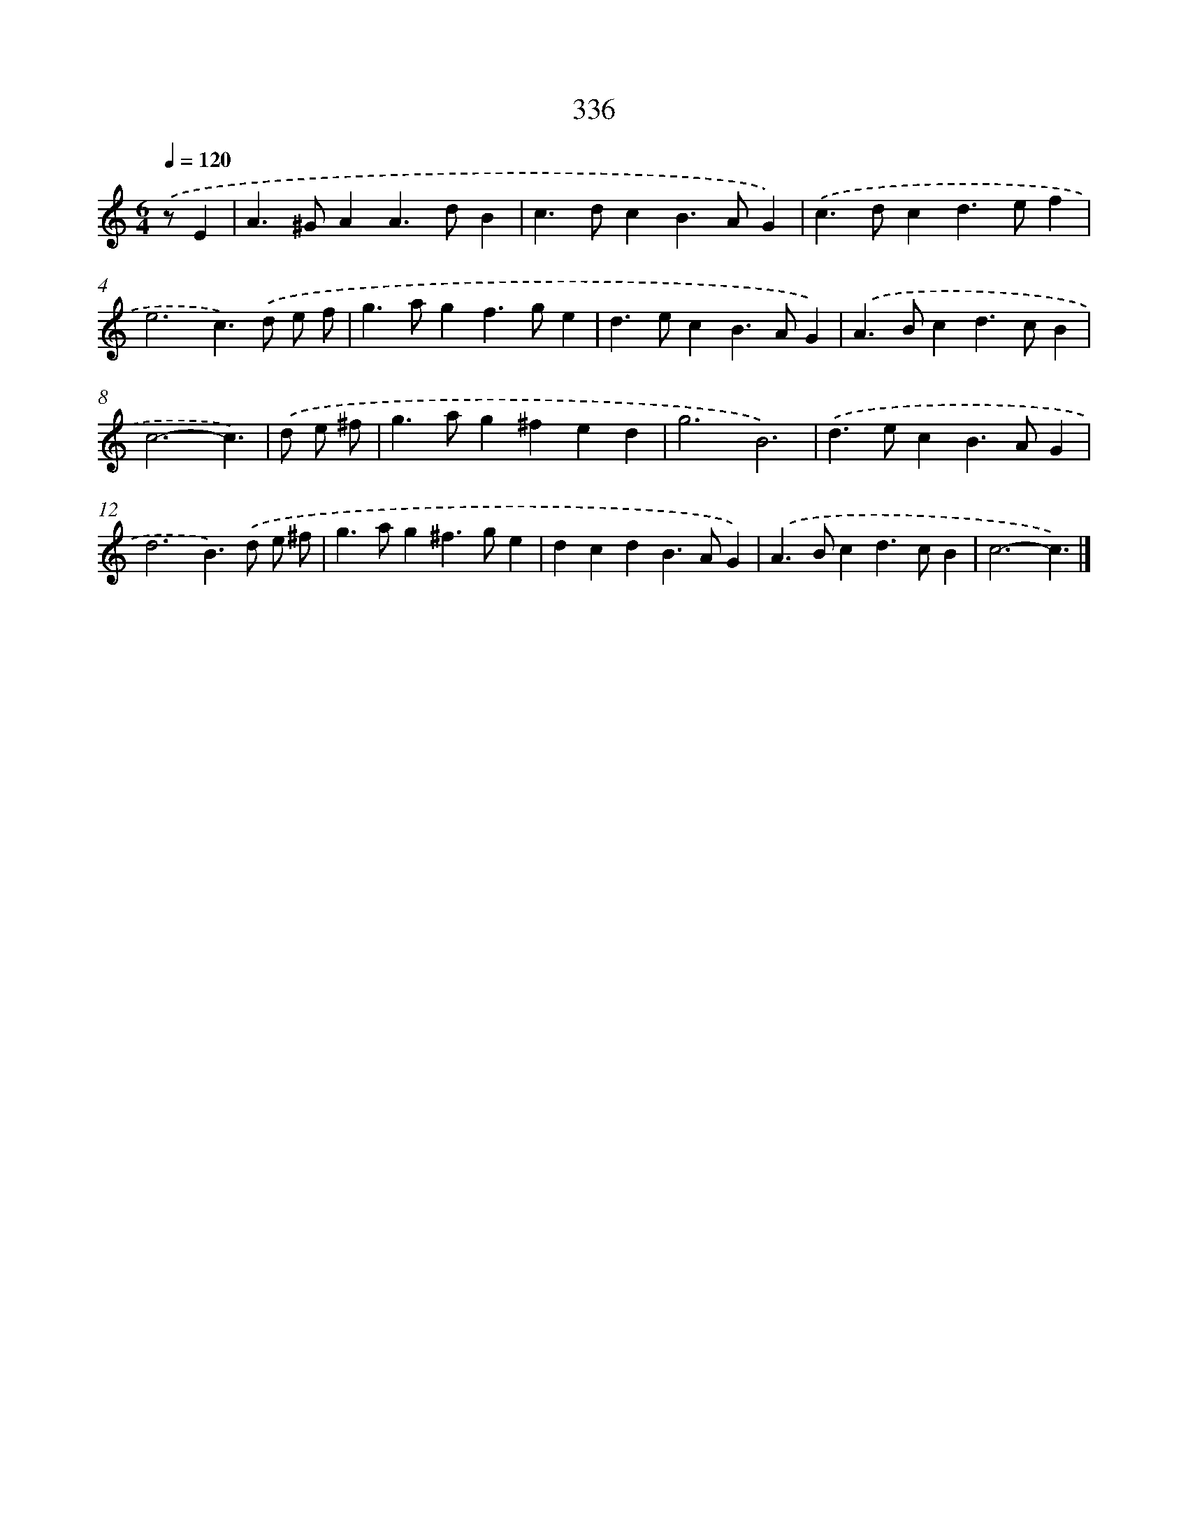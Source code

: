 X: 10142
T: 336
%%abc-version 2.0
%%abcx-abcm2ps-target-version 5.9.1 (29 Sep 2008)
%%abc-creator hum2abc beta
%%abcx-conversion-date 2018/11/01 14:37:02
%%humdrum-veritas 2796140756
%%humdrum-veritas-data 2250128122
%%continueall 1
%%barnumbers 0
L: 1/4
M: 6/4
Q: 1/4=120
K: C clef=treble
.('z/E [I:setbarnb 1]|
A>^GAA>dB |
c>dcB>AG) |
.('c>dcd>ef |
e3c>).('d e/ f/ |
g>agf>ge |
d>ecB>AG) |
.('A>Bcd>cB |
c3-c3/) |
.('d/ e/ ^f/ [I:setbarnb 9]|
g>ag^fed |
g3B3) |
.('d>ecB>AG |
d3B>).('d e/ ^f/ |
g>ag^f>ge |
dcdB>AG) |
.('A>Bcd>cB |
c3-c3/) |]
